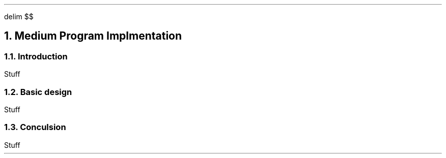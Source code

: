 .
.EQ
delim $$
.EN
.
.NH 1 5
Medium Program Implmentation
.
.NH 2
Introduction
.
.PP
Stuff
.
.NH 2
Basic design
.
.PP
Stuff
.
.NH 2
Conculsion
.
.PP
Stuff
.

